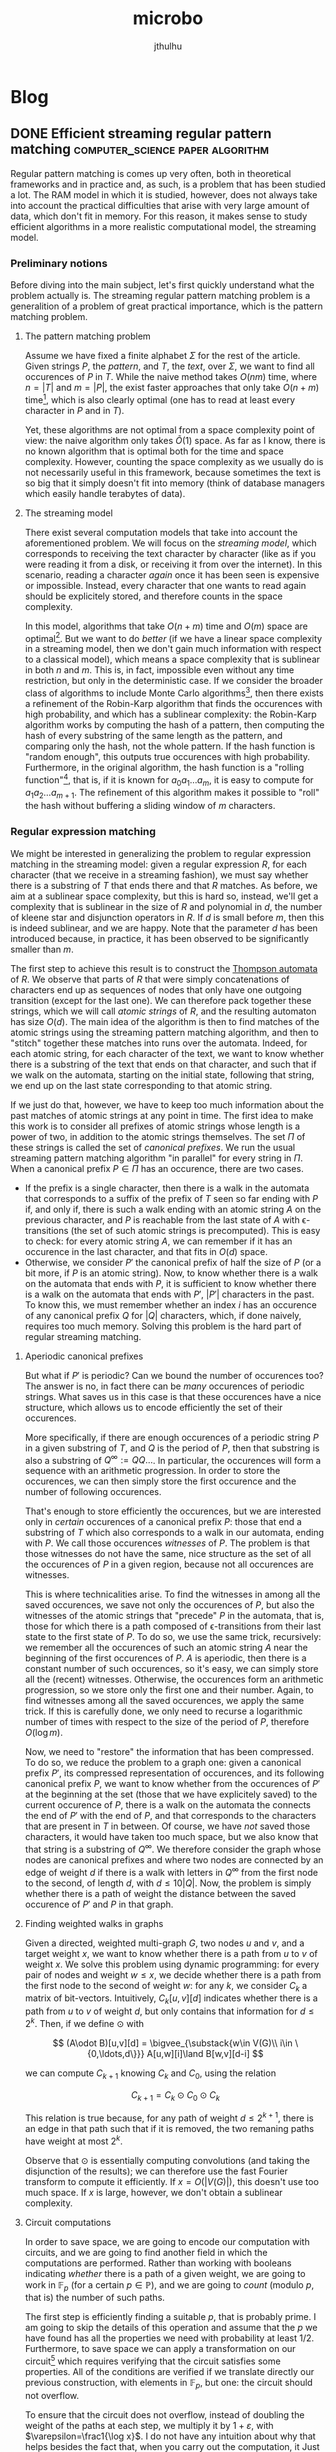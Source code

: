 #+Title: microbo
#+Author: jthulhu
#+startup: overview
#+hugo_base_dir: ../

* Blog
:PROPERTIES:
:EXPORT_HUGO_SECTION: blog
:END:
** DONE Efficient streaming regular pattern matching :computer_science:paper:algorithm:
:PROPERTIES:
:EXPORT_FILE_NAME: efficient-streaming-regex-matching
:EXPORT_DATE: 2023-10-30
:EXPORT_HUGO_CUSTOM_FRONT_MATTER: :math true
:END:

Regular pattern matching is comes up very often, both in theoretical frameworks and in practice
and, as such, is a problem that has been studied a lot. The RAM model in which it is studied,
however, does not always take into account the practical difficulties that arise with very large
amount of data, which don't fit in memory. For this reason, it makes sense to study efficient
algorithms in a more realistic computational model, the streaming model.

*** Preliminary notions
Before diving into the main subject, let's first quickly understand what the problem actually is.
The streaming regular pattern matching problem is a generalition of a problem of great practical
importance, which is the pattern matching problem.

**** The pattern matching problem
Assume we have fixed a finite alphabet \(\Sigma\) for the rest of the article. Given strings
\(P\), the /pattern/, and \(T\), the /text/, over \(\Sigma\), we want to find all
occurences of \(P\) in \(T\). While the naive method takes \(O(nm)\) time, where
\(n=|T|\) and \(m=|P|\), the exist faster approaches that only take \(O(n+m)\) time[fn:kmp],
which is also clearly optimal (one has to read at least every character in \(P\) and in
\(T\)).

Yet, these algorithms are not optimal from a space complexity point of view: the naive algorithm
only takes \(\tilde O(1)\) space. As far as I know, there is no known algorithm that is optimal
both for the time and space complexity. However, counting the space complexity as we usually do
is not necessarily useful in this framework, because sometimes the text is so big that it simply
doesn't fit into memory (think of database managers which easily handle terabytes of data).

**** The streaming model
There exist several computation models that take into account the aforementioned problem. We will
focus on the /streaming model/, which corresponds to receiving the text character by character
(like as if you were reading it from a disk, or receiving it from over the internet). In this
scenario, reading a character /again/ once it has been seen is expensive or impossible. Instead,
every character that one wants to read again should be explicitely stored, and therefore counts
in the space complexity.

In this model, algorithms that take \(O(n+m)\) time and \(O(m)\) space are
optimal[fn:foolingset]. But we want to do /better/ (if we have a linear space complexity in a
streaming model, then we don't gain much information with respect to a classical model), which
means a space complexity that is sublinear in both \(n\) and \(m\). This is, in fact, impossible
even without any time restriction, but only in the deterministic case. If we consider the broader
class of algorithms to include Monte Carlo algorithms[fn:monte-carlo], then there exists a
refinement of the Robin-Karp algorithm that finds the occurences with high probability, and which
has a sublinear complexity: the Robin-Karp algorithm works by computing the hash of a pattern,
then computing the hash of every substring of the same length as the pattern, and comparing only
the hash, not the whole pattern. If the hash function is "random enough", this outputs true
occurences with high probability. Furthermore, in the original algorithm, the hash function is a
"rolling function"[fn:rolling], that is, if it is known for \(a_0a_1\ldots a_m\), it is easy to
compute for \(a_1a_2\ldots a_{m+1}\). The refinement of this algorithm makes it possible to
"roll" the hash without buffering a sliding window of \(m\) characters.

*** Regular expression matching
We might be interested in generalizing the problem to regular expression matching in the
streaming model: given a regular expression \(R\), for each character (that we receive in a
streaming fashion), we must say whether there is a substring of \(T\) that ends there and that
\(R\) matches. As before, we aim at a sublinear space complexity, but this is hard so, instead,
we'll get a complexity that is sublinear in the size of \(R\) and polynomial in \(d\), the
number of kleene star and disjunction operators in \(R\). If \(d\) is small before \(m\),
then this is indeed sublinear, and we are happy. Note that the parameter \(d\) has been
introduced because, in practice, it has been observed to be significantly smaller than \(m\).

The first step to achieve this result is to construct the [[https://en.wikipedia.org/wiki/Thompson%27s_construction][Thompson automata]] of \(R\). We observe
that parts of \(R\) that were simply concatenations of characters end up as sequences of nodes
that only have one outgoing transition (except for the last one). We can therefore pack together
these strings, which we will call /atomic strings/ of \(R\), and the resulting automaton has size
\(O(d)\). The main idea of the algorithm is then to find matches of the atomic strings using the
streaming pattern matching algorithm, and then to "stitch" together these matches into runs over
the automata. Indeed, for each atomic string, for each character of the text, we want to know
whether there is a substring of the text that ends on that character, and such that if we walk on
the automata, starting on the initial state, following that string, we end up on the last state
corresponding to that atomic string.

If we just do that, however, we have to keep too much information about the past matches of
atomic strings at any point in time. The first idea to make this work is to consider all prefixes
of atomic strings whose length is a power of two, in addition to the atomic strings themselves.
The set \(\Pi\) of these strings is called the set of /canonical prefixes/. We run the usual
streaming pattern matching algorithm "in parallel" for every string in \(\Pi\).  When a
canonical prefix \(P\in\Pi\) has an occurence, there are two cases.
- If the prefix is a single character, then there is a walk in the automata that corresponds to a
  suffix of the prefix of \(T\) seen so far ending with \(P\) if, and only if, there is such
  a walk ending with an atomic string \(A\) on the previous character, and \(P\) is reachable
  from the last state of \(A\) with ϵ-transitions (the set of such atomic strings is
  precomputed). This is easy to check: for every atomic string \(A\), we can remember if it has
  an occurence in the last character, and that fits in \(O(d)\) space.
- Otherwise, we consider \(P'\) the canonical prefix of half the size of \(P\) (or a bit
  more, if \(P\) is an atomic string). Now, to know whether there is a walk on the automata
  that ends with \(P\), it is sufficient to know whether there is a walk on the automata that
  ends with \(P'\), \(|P'|\) characters in the past. To know this, we must remember whether
  an index \(i\) has an occurence of any canonical prefix \(Q\) for \(|Q|\) characters,
  which, if done naively, requires too much memory. Solving this problem is the hard part of
  regular streaming matching.

**** Aperiodic canonical prefixes
But what if \(P'\) is periodic? Can we bound the number of occurences too? The answer is no, in
fact there can be /many/ occurences of periodic strings. What saves us in this case is that these
occurences have a nice structure, which allows us to encode efficiently the set of their
occurences.

More specifically, if there are enough occurences of a periodic string \(P\) in a given
substring of \(T\), and \(Q\) is the period of \(P\), then that substring is also a
substring of \(Q^\infty:= QQ\ldots\). In particular, the occurences will form a sequence with
an arithmetic progression. In order to store the occurences, we can then simply store the first
occurence and the number of following occurences.

That's enough to store efficiently the occurences, but we are interested only in /certain/
occurences of a canonical prefix \(P\): those that end a substring of \(T\) which also
corresponds to a walk in our automata, ending with \(P\). We call those occurences /witnesses/
of \(P\). The problem is that those witnesses do not have the same, nice structure as the set
of all the occurences of \(P\) in a given region, because not all occurences are witnesses.

This is where technicalities arise. To find the witnesses in among all the saved occurences, we
save not only the occurences of \(P\), but also the witnesses of the atomic strings that
"precede" \(P\) in the automata, that is, those for which there is a path composed of
ϵ-transitions from their last state to the first state of \(P\). To do so, we use the same
trick, recursively: we remember all the occurences of such an atomic string \(A\) near the
beginning of the first occurences of \(P\). \(A\) is aperiodic, then there is a constant
number of such occurences, so it's easy, we can simply store all the (recent) witnesses.
Otherwise, the occurences form an arithmetic progression, so we store only the first one and
their number. Again, to find witnesses among all the saved occurences, we apply the same
trick. If this is carefully done, we only need to recurse a logarithmic number of times with
respect to the size of the period of \(P\), therefore \(O(\log m)\).

Now, we need to "restore" the information that has been compressed. To do so, we reduce the
problem to a graph one: given a canonical prefix \(P'\), its compressed representation of
occurences, and its following canonical prefix \(P\), we want to know whether from the
occurences of \(P'\) at the beginning at the set (those that we have explicitely saved) to the
current occurence of \(P\), there is a walk on the automata the connects the end of \(P'\)
with the end of \(P\), and that corresponds to the characters that are present in \(T\) in
between. Of course, we have /not/ saved those characters, it would have taken too much space, but
we also know that that string is a substring of \(Q^\infty\). We therefore consider the graph
whose nodes are canonical prefixes and where two nodes are connected by an edge of weight \(d\)
if there is a walk with letters in \(Q^\infty\) from the first node to the second, of length
\(d\), with \(d\leq 10|Q|\). Now, the problem is simply whether there is a path of weight the
distance between the saved occurence of \(P'\) and \(P\) in that graph.

**** Finding weighted walks in graphs
Given a directed, weighted multi-graph \(G\), two nodes \(u\) and \(v\), and a target weight
\(x\), we want to know whether there is a path from \(u\) to \(v\) of weight \(x\). We solve this
problem using dynamic programming: for every pair of nodes and weight \(w\leq x\), we decide
whether there is a path from the first node to the second of weight \(w\): for any \(k\), we
consider \(C_k\) a matrix of bit-vectors. Intuitively, \(C_k[u,v][d]\) indicates whether there is
a path from \(u\) to \(v\) of weight \(d\), but only contains that information for \(d\leq
2^k\). Then, if we define \(\odot\) with

\[
  (A\odot B)[u,v][d] = \bigvee_{\substack{w\in V(G)\\ i\in \{0,\ldots,d\}}} A[u,w][i]\land B[w,v][d-i]
\]

we can compute \(C_{k+1}\) knowing \(C_k\) and \(C_0\), using the relation

\[ C_{k+1}=C_k\odot C_0\odot C_k \]

This relation is true because, for any path of weight \(d\leq 2^{k+1}\), there is an edge in
that path such that if it is removed, the two remaning paths have weight at most \(2^k\).

Observe that \(\odot\) is essentially computing convolutions (and taking the disjunction of the
results); we can therefore use the fast Fourier transform to compute it efficiently. If
\(x=O(|V(G)|)\), this doesn't use too much space. If \(x\) is large, however, we don't obtain
a sublinear complexity.

**** Circuit computations
In order to save space, we are going to encode our computation with circuits, and we are going to
find another field in which the computations are performed. Rather than working with booleans
indicating /whether/ there is a path of a given weight, we are going to work in
\(\mathbb{F}_p\) (for a certain \(p\in\mathbb{P}\)), and we are going to /count/ (modulo
\(p\), that is) the number of such paths.

The first step is efficiently finding a suitable \(p\), that is probably prime. I am going to
skip the details of this operation and assume that the \(p\) we have found has all the
properties we need with probability at least \(1/2\). Furthermore, to save space we can apply a
transformation on our circuit[fn:bringmann] which requires verifying that the circuit satisfies
some properties. All of the conditions are verified if we translate directly our previous
construction, with elements in \(\mathbb{F}_p\), but one: the circuit should not overflow.

To ensure that the circuit does not overflow, instead of doubling the weight of the paths at each
step, we multiply it by \(1+\varepsilon\), with \(\varepsilon=\frac1{\log x}\). I do not have
any intuition about why that helps besides the fact that, when you carry out the computation, it
Just Works^{©}.


[fn:kmp] Such as the [[https://en.wikipedia.org/wiki/Knuth%E2%80%93Morris%E2%80%93Pratt_algorithm][KMP algorithm]], which is a particular case of the more general [[https://en.wikipedia.org/wiki/Aho%E2%80%93Corasick_algorithm][Aho-Corasick]]
    algorithm.

[fn:foolingset] Which can be shown using a [[https://en.wikipedia.org/wiki/Communication_complexity][fooling set technique]].

[fn:monte-carlo] In this context, a [[https://en.wikipedia.org/wiki/Monte_Carlo_algorithm][Monte-Carlo algorithm]] is an algorithm that
    never misses an occurence of the pattern, but might wrongly detect an occurence of the
    pattern, with probability at most \(n^{-c}\) for any constant \(c>0\) that is fixed
    beforehand.

[fn:distance] We consider the [[https://en.wikipedia.org/wiki/Hamming_distance][Hamming distance]] here, although the same problem
    with the [[https://en.wikipedia.org/wiki/Edit_distance][edit distance]] is also studied.

[fn:bringmann] The transformation is presented in the article /[[https://epubs.siam.org/doi/10.1137/1.9781611974782.69][A Near-Linear Pseudopolynomial Time
    Algorithm for Subset Sum]]/, by Bringmann. It consists in eagerly applying the Fourier
    transform to every input, which does not affect sum gates and simplifies the computation of
    convolution gates. Then, the final result is obtained by computing the inverse Fourier
    transform to the output of the circuit. With respect to that paper, though, the efficiency of
    the method presented here does not depend on the Extended Riemann Hypothesis; it is replaced
    with an application of the Bombieri-Vinogradov theorem.

[fn:rolling] A [[https://en.wikipedia.org/wiki/Rolling_hash][rolling hash]] can be implemented using, for instance, polynomials over a well-chosen
    ring: a string is seen as a sequence of coefficients of a polynomial. The hash is then simply
    the evaluation of that polynomial at a well-chosen point of the field. For instance, if one
    choses a number \(m\) and a multiplicative invertible element \(a\) in \(\mathbb{Z}_m\), one
    sees a string \(w=x_0\ldots x_n\) as the polynomial \(P_w=x_0 + x_1 X + \ldots x_n X^n\)
    (assuming the alphabet has size \(m\), to see letters as elements of \(\mathbb{Z}_m\)). The
    hash of such a string is then simply the evaluation (in \(\mathbb{Z}_m\))of \(P_w\) at \(a\):
    \(h(w)=P_w(a)\). Then, \[h(x_1\ldots x_{n+1})=x_1+\ldots+x_{n+1} a^n=\frac{h(x_0\ldots
    x_n)-x_0}{a}+x_{n+1}a^n\] which shows it's easy to "roll" \(h\).
** DONE Challenging TDD: can tests cover every feature?   :computer_science:
:PROPERTIES:
:EXPORT_DATE: 2023-11-02
:EXPORT_FILE_NAME: challenging-tdd
:END:

After having spent some time in the Pharo community, I have realized how much people rely on
tests, not only to find bugs, but as a core developping tool. In Pharo, the idea of TDD is really
pushed as far as it can go: the typical workflow is to write unit tests, run them, which of
course fails (because no other code has been written yet) complaining that a given method is not
implemented. This failure is caught by the Pharo runtime, which opens their cool debugger. The
important part is that the debugger allows you to write code right away, to fill up the missing
method. Then, you ask the debugger to continue the execution where it was left, and the Pharo VM
patches every live object to take into accounts the modifications you have done.

Not only this sounds very cool, as there are people who literally never ever code from outside
their debugger, but it also has a lot of good properties. You naturally don't write code that is
not covered by a test, since every line of code you write is written when a test needs it. This
entails that every piece of code you write has examples that use them: their unit tests. I have
heard of some people who say they don't need to write documentation, because they write clear and
concise unit tests, which act as the documentation. In fact, I have even heard a bold claim

#+begin_quote
  "If it's not tested, it's not a feature" --- Cueball
#+end_quote

After some search, I've realized that similar slogans are quite common among TDD enthusiasts ("/if
it's not tested, it's broken/", ...). And it's hard to argue with the facts: there is not a single
medium to big project that doesn't have a sizeable test suite, because /humans make mistakes/ and
/coding is hard/.


That being said, I've been puzzled for some time by that first sentence, "/if it's not tested,
it's not a feature/", which somehow implies that all features are testable. Is that really the
case? If not, how could I detect a bug in a feature that no test could reveal? The rest of this
post will be spent searching for this kind of bugs/features.

*** Detailed assumptions
First of all, the point here is *not* to say that a test suite is fundamentally incomplete, that
is, even if all the tests are green, there can still be bugs. In the formal verification lingo,
tests are said to be /unsound/. But that's fine. Tests have other purposes than to formally
certify a code base (documenting code, providing examples, tracking bugs, ...).

In fact, we will assume for the rest of this post that we /know/ what the bug is. We have a
minimal, reproducible example that exhibits it. We have infinite engineering budget, so we can
develop as much testing infrastructure as needed. We have an arbitrary amount of time, so our
tests can run as long as needed to reveal the bug. The question is: is there a bug for which we
still cannot write a test that exhibits it? Take some time to think about it. If you have no
clue, and think that it doesn't make sense to have a bug that is impossible to witness, stay with
me!

*** First attempts: randomness and side effects
Maybe you have already faced a similar situation in practice: you know there /is/ a bug, but you
fail to reproduce it. You try to write some tests that would exhibit it, following some
instructions an other user has provided you indicating what happened to them when they witnessed
the bug. Yet, frustratingly, you do not witness any bug yourself. If you have later realized what
was the cause for that bug, and why you couldn't reproduce it easily, you may have answered our
main question with one these cases. Most often, though, this does not qualify for the kind of
bugs I was looking for, and I'll try to explain why on some examples.

**** Randomness
What if the behavior of the program is non-deterministic, as in, it requires a source of
randomness to work (which is, in practice, extremely common because it is likely that the common
datastructures of your standard library do so). Then, you could run your program in the same
settings over and over again and, if you're unlucky enough (or lucky, from the point of view),
never witness that particular executation trace that exhibits a bug.

While this might seem like a valid example, it is not in my opinion because no program is truely
random (at least, not in the sense we are using here). Why? Because programs delegate the task of
getting randomness to others. Typically, when you have a pseudo-random number generator, you need
to initialize it with a random seed, otherwise you'll always get the same results, and there is
no random in it. The operating system can provide randomness, every cryptographically good; but
in a test environment, you mock the operating system. You are testing your program, not /your
program and the running operating system/. Remember that, in our setup, we already know where the
bug is and what it is, and we have infinite engineering budget, so it is feasible to mock the
operating system to give the exact random seed that will trigger the bug. Similarly, if you use
some external input as a seed (the user typing on their keyboard, whatever eletrical noise a
driver is reading, or if you have a magma lamp connected to your computer to provide /true/
randomness), that external input is /not/ part of the software you are testing, it is part of the
environment which contributes in modifying the software behavior, so you /can/ mock it.

**** Side effects
In fact, both of the previous attempts are examples of side effects, at the level of the program,
that is, ways to interact (may that be a read or a write operation) with the environment, in a
broad sense. Time itself, for instance, is part of the execution environment of a program, and,
even though it can only be read (that is, until our hardware includes time machines), it can lead
to non-determinism in our execution.

However, if we /fix/ the environment (by mocking it), then there is no longer a source of
randomness (this is not completely true, we'll come back on this later). This means that all the
bugs that rely on side effects are good examples of bugs that cannot be witnessed. In fact, we
will see in the next section that there are very simple bugs that cannot be witnessed, in a pure,
deterministic context, and that there is no need to "cheat" to find such an example.

*** Liveness and safety
Without further ado, let me reveal the first example we will consider: a program whose only
feature is that it terminates. A very simple noop. Now, consider that I am very stupid, and I
have introduced a bug in this (empty) program: I have accidentally introduced a never-ending
loop. How would I witness this bug? The answer is: I can't. After a finite amount of time, if my
program stopped then my I can assert that this execution does not witness the bug; otherwise, I
can't say anything. Whatever my program is doing, it might eventually stop, so I cannot be sure
that I am witnessing a bugged execution. But it might also never stop, so I cannot be sure that I
am witnessing a sane execution. In fact, deciding whether a program stops in general is
undecidable, so it is /strictly impossible/ to exhibit this bug with tests, even though in my
original example, it would be pretty easy to find the bug by reading it ("/Who's the idiot who
added a loop in the program that should literally do nothing?  They're fired!/").

In general, features can be classified as /liveness/ features or /safety/ features (or as a
combination of both, I'm not getting into technical details). A lifeness feature asserts that
something good will eventually happen, whereas a safety feature asserts that something bad will
never happen. And, while it is easy to imagine a test that checks that there is no safety bug
(because if there is one, it will happen in finite time by definition), liveness bugs cannot be
tested, because if something good has yet to happen, that doesn't tell me whether it's going to
happen one day or not.

Some example of liveness features that are important in real life:
 - my scheduler will, eventually, run a given task;
 - my database manager will, eventually, be in a consistent state;
 - my network packet will, eventually, reach whomever it was sent to;
 - my compiler will, eventually, stop its optimisation passes and generate code;
 - my filesystem will, eventually, flush my IO operations and /save my file on disk/;
 - my mutex will, eventually, be realsed so that I can aquire it and go on with my life;
 - ...

Liveness features represent an important family of properties of programs, yet, according to
Cueball, "/if it's not tested, it's not a feature/". Are you still convinced by that claim?

However, the worst has yet to come...

*** Non-determinism, second attempt
Remember as I claimed, earlier, that there is no primitive in a language that is /simply
non-deterministic/, and that I would need to ask for an external source of non-determinism? Well,
that's simply not true, in general. To understand better the arguments presented onwards, I'll
talk briefly about /execution traces/, that I have already mentioned.

For the sake of simplicity, let's assume that the execution of a program can be modeled as a
sequence of states. At each step, you pass to the next state. Beware that, countrary to Turing
machines, the number of states is not necessarily bounded. Indeed, if you consider the set of
configurations of a Turing machine (a configuration is the information about the state the Turing
machine currently is, as well as everything that is written on every tape and the positions of
the tape heads), that is a valid set of state that encompasses every possible execution of any
program on a particular Turing machine. We call an execution trace of a program, in a given
environment, "the" sequence of the states of the program, step after step.

I have put /the/ between double quotes because when there is a non-deterministic operation, there
might be multiple possible execution traces after that operation is executed. Now, most of the
time the set of possible execution traces is a singleton, containing the /only/ possible
execution trace (when your program is deterministic). But what if it's not? What if there are,
say, two execution traces, one exhibiting the bug, and not the other. How would you test that?
Remember, you can alter however you want the environment but you cannot change the semantics of
the programming language your software was written into.

Maybe some are thinking that, if the software is non-deterministic, you can simply repeat the
test a large number of times; if the probability of triggering the bug is non-zero, then you have
a very high probability of witnessing it at some point. After all, if we can witness it in finite
time almost surely (ie. with probability \(1\)), maybe that's enough to consider that we were
able to trigger the bug with a test. But this reasoning is fundamentally flawed: there is no
reason to believe there is a distribution of probability over the results of non-deterministic
operations. To put it in other words, what if I have an operation which returns a boolean
non-deterministically by sending a mail to Cueball asking him what the result should be. What is
the probability of Knuth answering true? That is non-sensical. He could very well decide to
always answer false in production, and true during the tests.

While this particular case might look a bit contrieved, there are similar situations that arise
/very/ often in real life. The typical example is when you use an underspecified API: the
behavior of whatever resource you're using is not fully described. When you test it locally, it
behaves in a certain way (that is coherent with its specification), but when you deploy it
somewhere else, the resource is implemented in a different way (which still adheres to the
specification), which screws up your code. The behavior of the resource is non-deterministic,
because several things might happen when you interact with it, but, in /your/ testing
environment, not all of the possible traces can actually happen. You can only see a subset of
them.

*** The ultimate challenger: UB
If you think carefully about what was said in the paragraph about the set of execution traces,
there are three possible cases, but we have only mentioned two:
- the set of execution traces is a singleton, the execution is deterministic, everything goes
  well;
- the set of execution traces has at least two traces, the execution is non-deterministic, things
  get /weird/;
- the set of executions traces is empty, things get /weirder/.

How could it be that the set of execution traces is empty? Intuitively, it doesn't make sense for
a programming language to have non-deterministic operations that simply have zero possible
outcomes (and diverging counts as an outcode). Yet, it turns out that most "low-level"
programming languages some operations are considered /Undefined Behavior/, that is, no defined
behavior corresponds to that operation. At the language abstract machine level, if you were to
try to "execute" a program with no valid execution trace, it would throw an error (but, with
respect to the program, it would be a meta-error, similar to a type error, not something that you
could catch). But, it is in general undecidable whether a given program leads to undefined
behavior, and compilers /have/ to output something when the behavior is not undefined, so /it
happens/ that a program with no behavior is executed. In this case, nothing has meaning anymore:
by observing the behavior of the /executed/ program, you can obtain no information on "its trace"
(since there is no such thing).

Typically, this is the difference between what the C standard calls "undefined behavior" and
"unspecified behavior". The former has no execution traces, the latter has more than one.

In particular, it is possible for a bug leading to undefined behavior not to be detectable by
simply witnessing the execution of a program. It might seem weird to say that a program has no
execution trace while it is clearly executing before your eyes; this is one of the common
pitfalls one might fall into while reasoning on UB. I suggest reading [[https://www.ralfj.de/blog/2019/07/14/uninit.html]["What the Hardware Does" is
not What Your Program Does]], which does a pretty good job at explaning why it's impossible to
test "at the hardware level" bugs that lead to UB.

** DONE The periodicity lemma: two elegant proofs   :computer_science:paper:
:PROPERTIES:
:EXPORT_FILE_NAME: word-periodicity-lemma
:EXPORT_DATE: 2023-11-07
:EXPORT_HUGO_CUSTOM_FRONT_MATTER: :math true
:END:
The periodicity lemma is a widely useful result about word combinatorics. Yet, the paper that if
often cited as the source for its proof, /Uniqueness Theorems for Periodic Functions/, uses very
unusual techniques in stringology.

#+begin_lemma
If a word \(w\) has periods \(p\) and \(q\), and is of length at least \(p+q-\gcd(p, q)\), then
\(w\) has period \(\gcd(p,q)\).
#+end_lemma

Before proving this stronger version of the lemma, let us state a weaker version. The point is
that this alternative version has a purely combinatorics proof, that is also interesting /per
se/.

#+begin_lemma
If a word \(w\) has periods \(p\) and \(q\), and is of length at least \(p+q\), then \(w\) has
period \(\gcd(p, q)\).
#+end_lemma
#+begin_proof
Assume \(q\geq p\). We are going to mimick Euclid's algorithm for computing \(\gcd(p, q)\). If
\(p=q\), the result is clear.

Otherwise, let \(i \leq |w|-(q-p)\) be a position in \(w\). If \(q\leq |w|\),
\(w[i]=w[i+q]\). Futhermore, \(w[i+q-p]=w[i+q]\). Hence \[w[i]=w[i+(q-p)]\]
Similarly, in the case, \(i-p\geq1\), and therefore \(w[i-p]=w[i]\). Since \(w[i-p]=w[i-p+q]\),
we have the same result. This means that \(q-p\) is a period of \(|w|\).

Note that \(\gcd(p, q-p)=\gcd(q, p)\) and that we certainly have \(p+(q-p)-\gcd(p,
q)\leq|w|\). By induction (on \(p+q\), for instance"), the result holds.
#+end_proof

*** A useful fact
Before giving two proofs of the lemma, we are going to show a very simple fact that will turn out
to be useful for both proofs.

#+begin_fact
Let \(w\) be a word with periods \(p\) and \(q\). \(w\) has period \(\gcd(p, q)\) if, and only
if, it can be extended in an infinite word that also has periods \(p\) and \(q\).
#+end_fact
#+begin_proof
If \(w\) is \(\gcd(p, q)\)-periodic, then it can be extended to an infinite word that is
\(\gcd(p, q)\)-periodic, and thus, that is also \(p\) and \(q\) periodic.

Conversely, if \(w\) can be extended in such an infinite word \(\hat{w}\), then \(\hat{w}\) is
\(\gcd(p,q)\)-periodic (which can be seen using the same proof as in the weak form of the
lemma). Hence, since \(w\) is a subword of \(\hat{w}\), it is also \(\gcd(p,q)\)-periodic.
#+end_proof

*** Formal series proof
Let us now, without further ado, give the first proof of the original lemma.
#+begin_proof
Consider \((a_n)_{n\in\mathbb{N}}\) (resp. \((b_n)_{n\in\mathbb{N}}\)) \(p\)-periodic (resp.
\(q\)-periodic) sequence which extends \(w\). Let \(F\) (resp. \(G\)) be the formal series \[
  F = \sum_{n=0}^\infty a_n X^n
\] respectively \[
  G = \sum_{n=0}^\infty b_n X^n
\]
By periodicity of \((a_n)\) and \((b_n)\), there exists polynomials \(P\) and \(Q\) of degree at
most, respectively, \(p-1\) and \(q-1\), such that \(F=(1-X^p)^{-1}P\) and \(G=(1-X^q)^{-1}Q\).

Then, let \(H=F-G\). We can write \(H=\dfrac{(1-X^q)P-(1-X^p)Q}{(1-X^p)(1-X^q)}\). Since \[
1-X^{\gcd(p, q)}\mid{}1-X^p,1-X^q \] and since the degree of \((1-X^q)P-(1-X^p)Q\) is at most
\(R\) is at most \(p+q-\gcd(p,q)\). Hence, \[R = H\dfrac{(1-X^p)}{1-X^{\gcd(p,q)}} \equiv
0\mod{}X^{p+q-\gcd(p,q)}\] because, by hypothesis, \(H \equiv 0 \mod{} X^{p+q-\gcd(p,q)}\) and
\(\dfrac{(1-X^p)(1-X^q)}{1-X^{\gcd(p,q)}}\) is a polynomial.

Hence, \(R=0\) and thus \(H=0\), proving that \(F=G\). By using the Fact, we have that \(w\) is
\(\gcd(p, q)\)-periodic.
#+end_proof

*** Linear algebra proof
This second proof of the lemma will prove a slightly stronger statement: the length bound of
\(p+q-\gcd(p,q)\) is optimal, that is, for any \(p\) and \(q\), there is a word \(w\) with
periods \(p\) and \(q\) of length \(p+q-\gcd(p,q)-1\) and which is not \(\gcd(p,q)\)-periodic.

#+begin_proof
As before, consider \(a\) and \(b\) the sequences that extend \(w\) and that are, respectively,
\(p\) and \(q\) periodic. By Fourier transform, there exists
\((c_\omega)_{\omega\in\mathbb{U}_p}\) and \((d_\xi)_{\xi\in\mathbb{U}_q}\), such that, for all
\(n\in\mathbb{N}\), \[ a_n = \sum_{\omega\in\mathbb{U}_p} c_\omega \omega^n \] and \[ b_n =
\sum_{\xi\in\mathbb{U}_q} d_\xi xi^n \]

Now, by hypothesis, for any \(n=1,\ldots,p+q-\gcd(p,q)\), we have \(a_n-b_n=0\). This defines a
system of \(p+q-\gcd(p,q)\) linear equation in the \(p+q-\gcd(p,q)\) unknowns \(c_\omega\),
\(-d_\xi\) for \(\omega\neq\xi\) and \(c_\omega-d_\xi\) for \(\omega=\xi\). The matrix of this
system is a Vandermonde matrix, hence it is non-singular. Thus, for \(\omega \in \mathbb{U}_p
\backslash \mathbb{U}_q\), \(c_\omega=0\) (and similarly for \(q\)-th root of the unity \(\xi\)
which are not also \(p\)-th root of the unity, \(d_\xi=0\)), and for other \(\omega=\xi \in
\mathbb{U}_p \cap \mathbb{U}_q\), \(c_\omega=d_\xi\). Therefore, for all \(n\in\mathbb{N}\),
\(a_n=b_n\). In particular, using the Fact, \(w\) is \(\gcd(p,q)\)-periodic.
#+end_proof

Observe that, if we had less that \(p+q-\gcd(p,q)\) equations, then there would be a non-trivial
linear subspace of solutions \((a, b)\) whose common prefix is \(p\)- and \(q\)-periodic. But,
only one point of that linear subspace hasa a common prefix that is \(\gcd(p,q)\)-periodic.

** DONE A defense of OCaml          :computer_science:programming_languages:
:PROPERTIES:
:EXPORT_FILE_NAME: ocaml-defense
:EXPORT_DATE: 2024-06-09
:END:
OCaml is a somewhat niche programming language. It lives in the small island of functional
programming languages, but it's often compared, not very favourably, with Haskell. This makes
OCaml niche even among its peer FP languages. Yet, OCaml has a very interesting feature
combination that, in my opinion, makes it stand out, even when compared to Haskell.

Note that, in all this post, I am going to compare a lot OCaml with Haskell, yet it shouldn't be
read as a comparison between the two languages. I chose Haskell to stand for whetever other
similar programming language there is on the small island of function programming languages,
because it is, to my knowledge, the most famous and used among those.

*** The pain points of OCaml

While I am going to show certain unique features of OCaml in this post, to be fair, I have to
start with a list of OCaml non-features. After all, the usual arguments that are made against
OCaml, especially in favour of Haskell, are valid, and it would be dishonest to just ignore them
to claim how good a language OCaml is.

**** Type classes

#+begin_quote
There once was a happy programmer, you, who had to perform computations using floating point
numbers (which made them less of a happy human being). As a perfectly normal person, you used an
large amount of =+=, =/= and =*= before launching the compiler and leaving the room to get a
coffee[fn:coffee-note], confident that you did a good job, and that everything would work fine.

When you sat again on their chair to see how perfectly well everything went, you felt a sudden
shock: dozens and dozens of type error, claiming that =This expression has type float but an
expression was expected of type int=. /Quick, quick, get the manual, what is this sorcery/, you
thought, as you reached for the beloved book. You felt disgust when you read[fn:ocaml-manual-float]

#+begin_blockquote
Notice also that integers and float-point numbers are distinct types, with distinct operators:
=+= and =*= operate on integers, but =+.= and =*.= operate on float.
#+end_blockquote
Painfully, you go through your whole codebase, making the appropriate changes. You compile again.
This time, there is no longer optimism, you don't leave your desktop for a coffee. After a short
time, the compilation ends, this time with no errors. /Ah/, you think, /this time things must
have worked out as expected/. Then you run your program, and you get an awfully uninformative
error

#+begin_src ocaml
  Exception: Invalid_argument "compare: functional value".
#+end_src

You get to the manual once again (from now on, that's a tab you're never closing again). After a
couple of minutes, you realize with horror what this is: this error message is a /runtime type
error/. It's a world that crumbles under your feet: you thought types were a compile-time only
thing, and that "well-typed programs can't go wrong"[fn:robin-quote], and that OCaml had type
safety, and that, at this rate, you might as well program directly in assembly, at least you'll
/known/ that you're going to get screwed.
#+end_quote

This tale of horror shows well the kind of idiosyncrasies found in OCaml that are very elegantly
solved in Haskell with type classes. The problem is that, in OCaml, polymorphic functions cannot
constraint they type they are polymorphic over[fn:exception-constraints]. A polymorphic function
/has/ to work for any type, and it has to consider the given type as opaque. This means that
there is no way to write a single addition function that works both for integers and for floating
point numbers. The Haskell-like solution would be to make the =add= function take the /actual/
=add= implementation as an argument, ie.

#+begin_src ocaml
let add (add_impl : 'a -> 'a -> 'a) (x : 'a) (y : 'a) : 'a =
  add_impl x y
#+end_src

the trick being that the compiler is automatically capable of inferring what =add_impl= should
be, so that if you write =add 3 4=, the compiler would make it become =add (+) 3 4=, whereas if
you wrote instead =add 3.0 4.0=, the compiler would have made it become =add (+.) 3.0 4.0=.
However, in OCaml, we cannot mimic that feature, as the compiler doesn't do that, and so our
=add= function is basically useless. Instead of =add (+) 3 4=, one might as well write =3 + 4=.

The second issue in our tale is due to a similar problem, which was worked around differently in
OCaml. The problem arises with the equality test === (or any comparison function, actually). I
can write src_ocaml[:exports code]{3 = 4} and src_ocaml[:exports code]{3.0 = 4.0}, so
src_ocaml[:exports code]{(=)} has to be polymorphic; but the actual comparison cannot be the same
for every type, ie. you don't compare for equality an integer as you would, say, a record. To
work around this, the src_ocaml[:exports code]{(=)} function is "compiler magic", ie. you
couldn't write it yourself, you have to rely on the compiler internals secretly exposed, which
is, by itself, not very pretty. And, in this case, you can't have a ==.= version just for float,
because you need to be able to compare every type that the user can create, so the "compiler
magic" is needed.

However, there is still an issue with this approach: there are some types for which it doesn't
make sense to instantiate the polymorphic equality. For instance, OCaml doesn't know how to
compare function for equality. And so, indeed, if you try src_ocaml[:exports code]{Fun.(id =
id)}, you get the aforementioned runtime error. Ugh.

In Haskell (and, more generally, in programming languages that use type classes), there are no
such problems: instances of a given type class are created just for types for which it makes
sense.  What this means, if you don't know what type classes are, is that, using the same
addition example as before, the only =add_impl= function the compiler knows about, and is allowed
to implicitly insert, are registered by the user. Similarly for the equality, if no one registers
the equality comparison for functions, the compiler could never accept src_ocaml[:exports
code]{Fun.(id = id)}.

While the situation might look very bleak, people at OCaml are working on modular implicits,
which, as its name suggest, would be a way to make the compiler implicitely pass modules as
function arguments, similarly to how the Haskell compiler implicitely passes instances of type
classes as function arguments. It's not quite the same thing, but in the end, would permit a very
similar kind of polymorphism.

**** Monads

One other key feature that OCaml lacks with respect to other function programming languages are
monads. Monads in other functional programming languages are implemented as type classes, which
don't exist in OCaml. But even if they did, monads also need rank-2 polymorphism. That's a
mouthful, but an example should make that sentence clear. Consider a plausible yet simple
definition for monads in Lean[fn:lean-not-haskell]:

#+begin_src lean4
  class Monad (m : Type → Type) where
    pure : α → m α
    bind : m α → (α → m β) → m β
#+end_src

You might not understand all of this definition, but the important part is the first line, and
more specifically =m : Type → Type=, where =Type= is the type of types (ie. =String : Type=). The
type =Type → Type= corresponds to type families over types, or, said in another way, types which
are themselves polymorphic. A good example would be ='a list=: it can be thought as a kind of
"function" which associates a concrete type =int= to a concrete type =int list=. That's important
because, as you can see, in the rest of the definition, =m= is instantiated with different
arguments. While ='a list= makes sense in OCaml, we cannot talk of just =list= alone, as the
"function" which associates any type ='a= to a ='a list=. That's a big deal, and prevents us from
defining monads.

Just as loops and procedures are great, powerful and general-purpose abstractions whose absence
you really feel when programming in a programming language that doesn't have those (such as
assembly), monads are very powerful abstraction that are used *a lot* in programming languages
that have them, and that match very well the usual idioms of functional programming. This is why
people push them a lot as an argument when comparing Haskell and OCaml.

In fact, OCaml has, over the years, been percolated through by ideas, idioms and naming
conventions that stem from monadic programming. Some examples include
- the =Option.bind= name (it's the same =bind= as in the definition above, where =m= would be
  =option=)
- the =let= operators, whose purpose is to mimic the =do= notation

In fact, even though monads cannot be expression with the core type system of OCaml, they can be
expressed using modules (which is why people are interested in making the compiler capable of
implicitely adding module arguments, and not just "regular" value arguments):

#+begin_src ocaml
module type Monad = sig
  type 'a t
  val return : 'a -> 'a t
  val bind : 'a t -> ('a -> 'b t) -> 'b t
end
#+end_src

While this definition is not present in the standard library, it is in the alternative standard
library developed by Jane Street, =Core=. It's still not as practical to use as in Haskell,
mainly because of the lack of implicit arguments, lack of =do= notation, and because it's not as
widely used in the rest of the ecosystem. There also are some rough edges, and sometimes working
extensively with modules as first class values requires using lesser-known OCaml features, such
as locally abstract types, for which, unless you already know they exist, you'll get no help from
the compiler error messages.

*** Where OCaml shines

After all of what I've said, you might be convinced never to use OCaml again. After all, it seems
that Haskell is just a better version of OCaml. A *pure* version of OCaml.

**** Purity

Indeed, an important argument that is made against OCaml with respect to Haskell, of which I
haven't discussed yet, is its lack of purity. OCaml has some imperative aspects, and it doesn't
even try to hide them! Functional programming people are usually very much aware of the
advantages of not having imperative idioms in their code base, so they tend to see every
occurrence of imperative programming as a lost occasion of doing something better, ie. in a more
functional (and thus elegant) way. And, while part of me strongly agrees with this (almost
simplistic) view of the world, there is also something interesting that rises out of the
intersection of pure, functional programming and imperative programming. Something that goes
beyond trying to stitch a functional program together with an imperative one, turning them into
an abomination of nature.

#+caption: Haskemblyfuck, a chimera based on Haskell, assembly and brainfuck (don't do this at home)
[[/images/chimera.avif#center]]

Indeed, programming languages like OCaml are ideal for data structures called "semi-persistent".
To undestand what that means, let's make a little digression on data structures. Data structures
(and algorithmics in general), are presented in an imperative fashion: the underlying model
usually is (based on) Turing machines.  Persistent data structures are those for which, even
after modifying them, every "version" is still available, ie. every state of the data structure
between two mutable operations on them is still accessible as it was "back then", and can be in
turn operated onto as if nothing happened to it.  While this is a peculiar property for
imperative data structures, (one that is usually hard to implement efficiently for an arbitrary
data structure), this is very similar to how data structures work out-of-the-box in pure
functional programming languages. Indeed, purely functional data structures cannot be mutated, so
if one still has a pointer to a certain version of a data structure, the underlying data must be
as it was when it was created; and it can freely be used without fear of breaking someone else's
data.  However, it should to be noted that persistent data structure in general need not to be
implemented using immutability. They should just exhibit observational immutability.

This is were OCaml kicks in: Conchon and Filliâtre built[fn:conchon-filliatre] several
semi-peristent (a weaker, yet still useful in pratice, version of persistence) version of
classical and widely used data structures, such as arrays, lists and hash tables, in OCaml. These
data structures particularly shine because they exhibit imperative-like tight complexity,
performance wise, and yet pure functional-like signatures, with the same guarantees one has with
such immutable data structures. This is only possible in a language where it is highly idiomatic
to program in a functional fashion, yet imperative code is still possible, without additional
abstraction costs to "bridge the gap". That gives you the best of both worlds: efficient
implementations with strong semantic promises. And, indeed, this is how every functional
programming is, in the end compiled. Even Haskell has to do, behind the scenes, imperative stuff.
The difference is that, in OCaml, this is a first class feature, rather than something people
should be afraid of. Of course, this has a cost: beyond the stigma associated with non-purity in
OCaml, this also makes it possible to /actually write imperative code that doesn't behave as if
everything was purely immutable/, which can be a curse.

But my point is, OCaml being non-pure is not a bug, or a hideous part of the language people
prefer not to look at. It's a feature. It has its limitations, but it's still a feature. That
Haskell doesn't have. And, in fact, one might argue that Haskell's way to cope for the
performance gap is lazyness[fn:functional-gap].

**** Compiler efficiency

An argument that I also often hear in favour of Haskell is that it has a /very/ good compiler,
whereas OCaml's compiler is "just good". Don't get me wrong, both languages have compilers with
tens of year of engineering and fine-tuning, backed up by a significant amount of theoretical
work and wise language design. It's just that Haskell's compiler really seems to be very, /very/
good[fn:haskell-compiler-quality].

However, to me, it seems that this is due to the amount of costly abstraction that Haskell piles
up. Basically, Haskell has too many abstractions to be very competitive on the efficiency of the
generated code, unless its compiler does a lot of optimisations. And it's what it does. OCaml, on
the other hand, has much less abstractions, and the more costly ones are also the niche ones that
I barely ever see used (even though I do not claim to have seen a representative sample of all
OCaml programs). In fact, OCaml has a /more/ optimizing compiler, called flambda, which, besides
making the "regular code" generate faster maching code (in general), also makes those costly
abstractions much less expensive. But it's not even the default compiler. Because, for most
usages, the usual compiler provides good enough performance, and, importantly, is very
predictable in the performance of the generated code, a property that the Haskell compiler lacks
(and apparently some find very annoying).

A good example is the definition of the composition operator found in Haskell's =Prelude=:

#+begin_src haskell
  {-# INLINE (.) #-}
  -- Make sure it has TWO args only on the left, so that it inlines
  -- when applied to two functions, even if there is no final argument
  (.)    :: (b -> c) -> (a -> b) -> a -> c
  (.) f g = \x -> f (g x)
#+end_src

Funnily enough, to make sure that the optimiser does the right thing, this definition has to be
tagged as =INLINE=, it has to be written in a way that it will be inlined as wanted, /and/ there
has to be a comment indicating that it's defined as so for a good reason. This shows you how
brittle Haskell's optimizer can be, despite the fact that optimization is very important for that
language.

This also makes OCaml a suitable target language for a compiler, in that there are no risks of
the OCaml compiler blowing up in your face.

**** Software architecture
An other interesting aspect of OCaml is its support for several programming paradigms, that allow
different architecture design. A concrete example of this very vague-sounding sentence is
introduced by considering a game containing various entities, like monsters (zombies, skeletons,
...), passive entities, and so on and so forth. In an object oriented programming language, these
might be represented by a class hierarchy, at the root of which might be the abstract entity
class, down to a, say zombie class. The behavior for entities is specified by methods, which are
implemented in each class. In a function programming language, instead, these might be
represented using algebraic data types. The behavior for entities is specified in functions that
pattern match on the entities. These might look like similar solutions in different paradigm, but
are, in fact, quite different.

For instance, think now that I want to add a new creature in my game. In the OO version, that
involves creating a new class that subclasses whatever appropriate parent class in the hierarchy.
This is good, because it's a local change. I don't need to revisit all my existing code base to
do so. In fact, I could even do so if I had to link against a precompiled piece of code, having
only access to header declarations.

In my ADT solution, however, things are not so simple. Not only I have to modify the type that
holds every possible entity in my game, which requires having access to said code, and not just
the binaries, but I also have to modify every single "behavior" function that pattern matches on
entities, because I've added a new case. It's a highly non-local change.

Now, imagine that, rather than adding a new kind of entity, I'd rather add a new kind of
behavior. In the OO setting, that means adding a new method, which means modifying the whole
hierarchy. The behavior is tighly coupled with each entity. In my AST setup, though, adding a new
behavior just means defining a new function, which can be done locally.

In short, code that relies on dynamic dispatch makes vertical extensions (those where you add a
new case) easy, because the behavior is bundled with the objects themselves. Matching-based code
makes horizontal extensions easy, exactly because behavior is not coupled with the data.

Most programming languages have quite an opinionated view on whether you should rely on dynamic
dispatch, or case switching. In pure OO languages, for instance, it is considered not idiomatic
to test whether a given object is of a given type. Think of duck typing, "/if it walks like a
duck, and it quacks like a duck, then it must be a duck/". They try to work around the
difficulties of making horizontal extensions by using hooks, double dispatch, and other kind of
OO patterns. In OCaml, you are gently pushed towards the other end of the spectrum, as the most
natural way to encode problems is usually with ADTs. However, OCaml has a very wide palette of
features that allow you to trade off horizontal extensionability for vertical extensionability.

Of course, you might be tempted to remind yourself that the '/O/' in OCaml stands for
/objective/, which means that OCaml should be an OO language. While technically true, and while
OCaml has a quite original yet featureful object paradigm, it's a feature that I very rarely see
used in practice. In fact, it might be the single one feature of OCaml I have never seen used in
a real life project[fn:ocaml-unused-feature]. But there are other alternatives.

For instance, exceptions in OCaml are open-ended, meaning that anyone can define new exceptions
and throw one in your code, so you can't possibly handle them all, except in a uniform way that
is not aware of the exact kind of exception. This is an example of a more general feature of
OCaml, open sum types, which are sum types for which everyone can add variants. The pattern
matching on these types is a bit peculiar, because the only way to can make it exhaustive is by
adding a catchall pattern.

The more featureful way to have dynamic dispatch is to use first-class modules. Not only it
nicely integrates with the rest of the OCaml ecosystem, and especially nicely with functors, but
it is /more expressive/ than "regular" dynamic dispatch, because modules do not just bundle
values (which covers both an internal state and "methods"), but also types (and even type
families, which is how you can encode higher sorted polymorphism in OCaml) and modules. Modules
are also /extra nice/ because they do not necessarily entail dynamic dispatch, and because the
modular implicits planned feature --- the one that is supposed to get rid of the very first pain
point I mentioned --- relies on, well, modules.

But the greatest part of it is that OCaml has plenty of features for various kind of dynamic
dispatch (and I haven't even talked about polymorphic variants, and the row polymorphism that
goes with them), so that you can pick the most appropriate one for your problem. Most of the
time, you won't need those, but they're always availble. And they all integrate nicely with each
other[fn:integration-performance], which means that even if other parts of your code do not use
objects at all, you can still make them interact with object-based pieces of code.


[fn:coffee-note] You don't like coffee? Yeah, well, me neither, but I still get a cup of coffee
    before compiling code, because I see many of my peers do so, so I believe it's a good omen or
    something like that. You'll tell me that this is [[https://en.wikipedia.org/wiki/Cargo_cult_programming][cargo cult]], and I'll answer you that I've
    seen so many people apply cargo cult and get working(ish) results in the end that I believe
    in cargo cult being a proper way of doing things. You'll tell me that this is meta-cargo
    cult, and I'll politely remind you that this post is neither about coffee nor cargo cult, so
    if you could stop interrupting me, it would be nice.

[fn:ocaml-manual-float] You don't believe me? And yet, [[https://www.ocaml.org/manual/5.2/coreexamples.html#s%3Abasics][there it is]].

[fn:robin-quote] That quotation is from Robin Milner, and comes from /[[https://doi.org/10.1016%2F0022-0000%2878%2990014-4][A Theory of Type Polymorphism
in Programming]]/.

[fn:exception-constraints] Except for row polymorphism, which might be seen as parametric
    polymorphism with constraints. But for our problem, row polymorphism cannot help.

[fn:lean-not-haskell] Even though I've mentioned Haskell a lot in this post, I only did so because
    it's (as far as I know) the most widely used and known functional programming language with a
    very expressive type system, type classes, and all the good stuff. Yet, I am more acquainted
    with Lean, which, for what we are interested into, is very similar. So, whenever I need to
    write snippets of code in a FP language that supports type classes, it will be Lean.

[fn:conchon-filliatre] They do so in /[[https://doi.org/10.1007/978-3-540-78739-6_25][Semi-persistent Data Structures]]/.

[fn:functional-gap] There exists a theoretical "gap" between how efficient you can write algorithms
    in a purely functional fashion and in an imperative fashion. That gap is, at most, a
    logarithmic factor, and there exists some problems for which there is indeed no purely
    functional algorithm that is faster than its imperative counterpart times a logarithmic
    factor. But this only applies to /eager/ purely functional programs. See /[[https://dog.org/10.1145/244795.244798][Pure vs. Impure
    Lisp]]/.  Of course, this overlooks the fact that modern computers have an inherently
    imperative architecture, and that programming in a pure functional fashion requires relying
    on abstractions, which can be expensive on their own. This is especially true in Haskell,
    where the difference of performance between the naive version of the code generated and the
    optimized one is very important, because their code generation generates /a lot/ of stuff.

[fn:haskell-compiler-quality] I have to admit that this is not something that I have personally
    checked. I have never run compiler benchmarks comparing Haskell and OCaml, nor have I ever
    read their source code to evaluate the efficiency of the algorithms used and which
    optimisations are done. But this is something that I hear from people who have done so, so I
    am rather inclined in trusting it.

[fn:ocaml-unused-feature] Well, I lied. There is also higher ranked polymorphism.  And there's
    recursive modules too.  And irregular types.  And explicitly polymorphic type ascriptions.
    And... actually OCaml is pretty full of features I've never seen used.

[fn:integration-performance] Up to performance consideration: objects and polymorphic variants
    are, essentially, hash tables, which are much less performant than module values or ADTs. So,
    sure, you can use them without fear of incompatibility, but in practice it's a good thing
    that you don't.

** TODO A case against language specific package managers :sysadmin:computer_science:
:PROPERTIES:
:EXPORT_DATE: 2024-06-14
:EXPORT_FILE_NAME: case-against-language-package-manager
:END:
Recently, I found myself frequently and vividly discussing the merits of language-specific
package managers, by which I mean tools that auto-magically handle dependencies for the
developer, by taking care of fetching them, installing them somewhere, making them available to
subsequent build steps; but also take care of uninstalling dependencies that used to be useful,
updating to newer versions, and, more generally, organizing the local environment for that
programming language. If you only have ever used modern tools, you may think this is an easy
task, and that nothing can go wrong. Yet, it used to be the case that, even in popular
programming languages, this was handled extremely poorly[fn:xkcd-argument].

[[https://imgs.xkcd.com/comics/python_environment.png#center]]

Opposed to language-specific package managers are system package managers, ie. package managers
which are not tied to a specific programming language, and thus are suited to handle your whole
system.

My claim is that the ecosystem of a programming language should *maximally decouple their
language-specific package manager* (if they have any) *from any other component of the
ecosystem*, and view it as one possible way to install dependencies for a developer, rather than
the canonical one, excluding any other package manager from being officially supported.

There are some exceptions for this rule, on which I will come back at the end of this post; but,
as far as I see it, they do not represent the majority of the case. The "default" design of an
ecosystem should be to integrate nicely with any package manager, and, in some specific
situations, one could consider the trade off of having a single package manager to think of,
designed specifically for the ecosystem it belongs to.

To be more precise, I think that, in most situations, not having a tightly coupled
language-specific package manager has the following advantages over having one:
- less burden on the maintainers of the ecosystem:
  - for the packaging, they are helped by an army of packagers from various communities
  - they don't /have/ to maintain a package manager
  - but if they do, it is still helpful to have a clear abstraction boundary between the package
    manager --- that does only that --- and the rest of the ecosystem; this means it's easier to
    design the package manager properly, with low coupling, because a natural boundary is already
    present there
- more freedom for the end user:
  - by making components more modular, you ease the development of alternatives for some specific
    components, which might fit better the particular use case of certain users
  - by allowing the user to chose the package manager they prefer, you don't enforce your point
    of view of how a package manager should work to a user that might think differently; this is
    important because, package managers usually not being the center of expertise of people
    developing programming languages, it is most likely that their point of view on the matter is
    not the most enlighten one, and therefore users who disagree with it might have good reasons
    to disagree with you
- less burden on the end user:
  - by forcing the user to use a specific tool that they haven't used previously, because it was
    designed specifically for one ecosystem, you are forcing them to learn how to use it
  - beyond the considerations for a /single/ ecosystem, if it were to become the norm for every
    ecosystem to have its specific tooling that is always exclusively designed for it, and didn't
    work in any other context, it makes it harder for less tech-savvy people to use they computer
    daily, because there are no fit-all-sizes tools they can use in most situations

*** Limited scope
**** Specifying dependencies outside of the ecosystem
**** More complex build steps
**** How to distribute software
*** Less featerful than system package managers
**** Reproducibility issues
**** System state
**** Coherent state
*** Distributed or anarchic?
**** No global indexing
**** No sharing

[fn:xkcd-argument] Rather than citing some thorough studies to back up this claim, I'm just going to
insert an XKCD comic making the same point. I think that, if it becomes a meme how poorly you do
something, it becomes superfluous to argue any further.

** TODO Stochastic dichotomy, or how to bake (probably) good cookies :computer_science:
:PROPERTIES:
:EXPORT_FILE_NAME: stochastic-dichotomy
:EXPORT_DATE: 2024-08-02
:EXPORT_HUGO_CUSTOM_FRONT_MATTER: :math true
:END:
This morning, I participated in baking cookies, but I didn't have a balance, or any measurement
tool, so the relative quantities of the ingredients had to be guessed.  The procedure employed to
do so has been to put some of the ingredients in, check if it looked like there were too many of
a kind, and try to rectificate.  If we only have one ingredient \(I\) we're trying to find the
correct amount for, we can assume that, if we put too much, we can add every other ingredient in
the same proportions so as to make it as if we were (proportionally speaking) removing
\(I\)[fn:cookie-quantity].  Under these assumptions, it looks like the best way to find the correct
amount of \(I\) that you should use to bake the cookies is by dichotomy.

The problem comes from the fact that, in real life, when you're baking cookies, it's not /clear/
whether you have the right amount of \(I\) or not.  Maybe it locally looks like there's too much
of it, but it's only because the cookie dough is still heterogeneous.  What if, by accident, you
were to assert that there is too much \(I\), whereas in fact there is not enough \(I\)?  If we
apply the dichotomy strategy "blindly", we are never going find the correct amount of \(I\). If
we don't do any more measurment mistakes, we will simply always find that there is not enough
\(I\), slowly converging towards the quantity that we mistakingly measured as "too much".

Therefore, we would need to adapt the dichotomy algorithm in a way that it takes into account
uncertainty.  This is the goal of the current post: come up with a search scheme based on
dichotomy, but that allows erroneous results.

*** Specifications for the scheme
The scheme should have the following specifications: assuming a prior uniform distribution on a
bounded interval for the possible quantity of \(I\) to put in the cookie dough, the scheme should
iteratively ask whether a certain quantity of \(I\) is too much or not enough, and we should
answer the scheme by making the measurement, and reporting the probability that the measurement
is correct.  We also want the scheme to incrementally adjust the 

[fn:cookie-quantity] This is not a problem as, as is widely known, no matter the quantity of baked
cookies, they will eventually be eaten.
* Home
:PROPERTIES:
:EXPORT_HUGO_SECTION: /
:END:
** Search
:PROPERTIES:
:EXPORT_HUGO_CUSTOM_FRONT_MATTER: :layout search
:EXPORT_FILE_NAME: search
:END:
* About
:PROPERTIES:
:EXPORT_HUGO_SECTION: /
:EXPORT_FILE_NAME: about-me
:EXPORT_HUGO_CUSTOM_FRONT_MATTER: :math true
:END:

Hello 👋,

I'm Adrien Mathieu (aka. jthulhu[fn:jthulhu]).  I'm currently studying theoretical computer science
at ENS, in Paris.

** Scientific interests
I am interested in a wide variety of subjects in computer science, but life is short, so here is
a list of those that particularly interest me, in no particular order:
- the design of compilers and of programming languages
- type theory, and in particular when studying models of type theories that have a mathematical
  relevance
- proof assistants, and their foundations
- category theory

** Internships
*** Two-Level Type Theory in Lean, and applications to semi-simplicial types in HoTT
/Under the supervision of [[https://www.cse.chalmers.se/~sattler/][Christian Sattler]], in the Logic and Types unit, at Chalmers
(Göteborg)./

It is a longwidthstanding problem whether it is possible to define semi-simplicial types in
Homotopy Type Theory.  The goal of the internship was to formalize a conservative strenghtening
of HoTT, namely Two-Level Type Theory, in Lean, and, in that strenghtening, stating the
conjecture that "it is impossible to define fibrant semi-simplicial types", which is an
internalized way to say that the HoTT fragment of the theory cannot speak of semi-simplicial
types.

*** Approximate Streaming Regular Pattern Matching
/Under the supervision of [[https://starikovskaya.github.io/homepage/][Tatiana Starikovskaya]], in the Talgo team, at École Normale Supérieure
(Paris)./

The internship was about generalizing the paper /Streaming Regular Expression Membership and
Pattern Matching/[fn:streaming-paper] --- which describes how to do pattern matching with a regular
expression in a streaming setting.  The goal was find for /approximate/ matches, that is, given a
\(k\in\mathbb{N}\) and a regular expression \(R\), find all positions in the streamed text \(T\)
that end substrings of \(T\) which are at (edit or Hamming) distance at most \(k\) of a string
recognized by \(R\).

The idea underlying this generalization is that the exact version of this algorithm, described in
the paper mentioned earlier, heavily uses a subroutine that does pattern recognition in a
streaming fashion, that is, given a pattern \(P\), find every occurrence of \(P\) as a substring
of a text \(T\).  This algorithm has been generalized to an approximate version, and therefore,
one might be tempted to build an approximate regular version of the pattern matching algorithm
just as the exact regular version is built, but swapping out the exact pattern matching
subroutine with its approximate counterpart, and hope it doesn't break too many invariants.

*** Automatic Benchmark Generation
/Under the supervision of [[https://guillep.github.io/][Guillermo Polito]], in the Evref team, at Inria (Lille)./

The internship was about performing automated dynamic analysis of a given program, to generate
interesting benchmark samples, that is, find inputs that make the program behave particularly
poorly.  The framework developed is agnostic of the evaluation of a program behavior, so that it
can be used both to compare several programs, find regression issues, or just audit a program on
its own.  The goal is not only to find an input that makes a program behave particularly poorly,
but help the developer understand why it behaves so poorly, by:
- looking for small examples, to make it human readable
- looking for minimal examples, that is, examples of which every component is useful in
  triggering poor behavior
- looking for example families, rather than single a single example
Specifically, the framework generates probability distributions over languages generated by a
fixed context-free grammar, so that the expected cost of a run of the program with a given input
generated by that grammar is maximized.

[fn:jthulhu] Because, if abysall cosmic entities programmed, it wouldn't be in C, but in J.
[fn:streaming-paper] Bartłomiej Dudek, Paweł Gawrychowski, Garance Gourdel, and Tatiana
Starikovskaya. [[https://doi.org/10.1137/1.9781611977073.30][/Streaming Regular Expression Membership and Pattern Matching/]].
